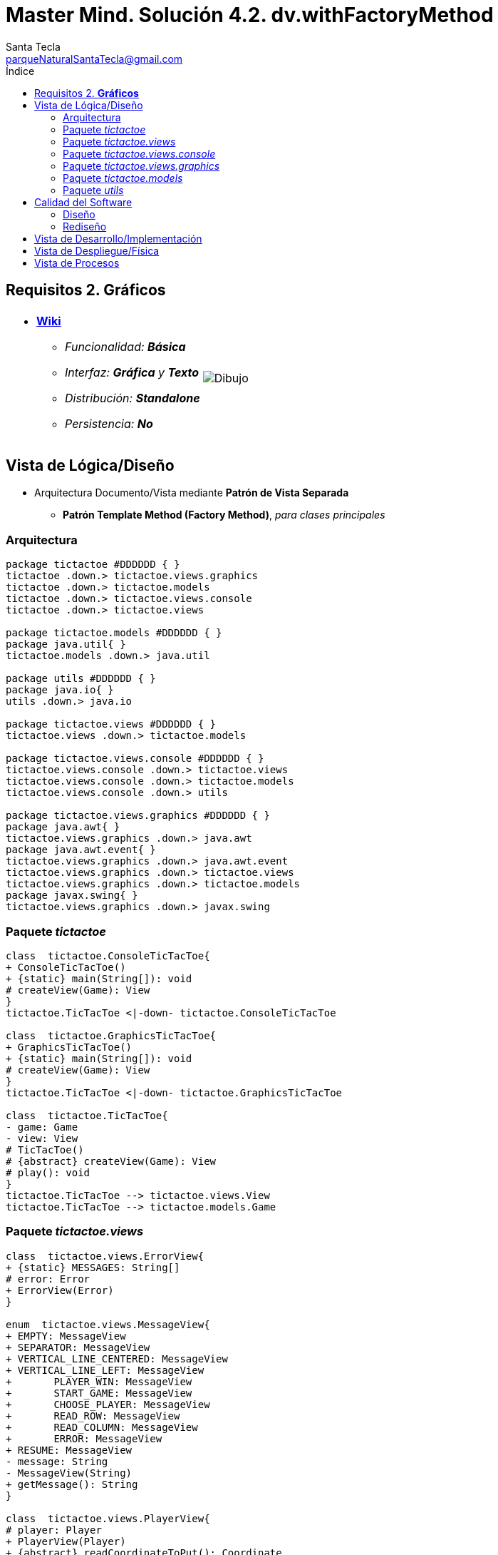 = Master Mind. Solución 4.2. *dv.withFactoryMethod*
Santa Tecla <parqueNaturalSantaTecla@gmail.com>
:toc-title: Índice
:toc: left

:idprefix:
:idseparator: -
:imagesdir: images

== Requisitos 2. *Gráficos*

[cols="50,50"]
|===

a|
- link:https://en.wikipedia.org/wiki/Tic-tac-toe[*Wiki*]
* _Funcionalidad: **Básica**_
* _Interfaz: [lime-background]*Gráfica* y **Texto**_
* _Distribución: **Standalone**_
* _Persistencia: **No**_

a|

image::Dibujo.jpg[]

|===

== Vista de Lógica/Diseño

- Arquitectura Documento/Vista mediante *Patrón de Vista Separada*
* [lime-background]*Patrón Template Method (Factory Method)*, _para clases principales_

=== Arquitectura

[plantuml,arquitecturaVersion4,svg]
....

package tictactoe #DDDDDD { } 
tictactoe .down.> tictactoe.views.graphics
tictactoe .down.> tictactoe.models
tictactoe .down.> tictactoe.views.console
tictactoe .down.> tictactoe.views

package tictactoe.models #DDDDDD { } 
package java.util{ }
tictactoe.models .down.> java.util

package utils #DDDDDD { } 
package java.io{ }
utils .down.> java.io

package tictactoe.views #DDDDDD { } 
tictactoe.views .down.> tictactoe.models

package tictactoe.views.console #DDDDDD { } 
tictactoe.views.console .down.> tictactoe.views
tictactoe.views.console .down.> tictactoe.models
tictactoe.views.console .down.> utils

package tictactoe.views.graphics #DDDDDD { } 
package java.awt{ }
tictactoe.views.graphics .down.> java.awt
package java.awt.event{ }
tictactoe.views.graphics .down.> java.awt.event
tictactoe.views.graphics .down.> tictactoe.views
tictactoe.views.graphics .down.> tictactoe.models
package javax.swing{ }
tictactoe.views.graphics .down.> javax.swing

....

=== Paquete _tictactoe_

[plantuml,tictactoeVersion4,svg]
....

class  tictactoe.ConsoleTicTacToe{
+ ConsoleTicTacToe()
+ {static} main(String[]): void
# createView(Game): View
}
tictactoe.TicTacToe <|-down- tictactoe.ConsoleTicTacToe

class  tictactoe.GraphicsTicTacToe{
+ GraphicsTicTacToe()
+ {static} main(String[]): void
# createView(Game): View
}
tictactoe.TicTacToe <|-down- tictactoe.GraphicsTicTacToe

class  tictactoe.TicTacToe{
- game: Game
- view: View
# TicTacToe()
# {abstract} createView(Game): View
# play(): void
}
tictactoe.TicTacToe --> tictactoe.views.View
tictactoe.TicTacToe --> tictactoe.models.Game

....

=== Paquete _tictactoe.views_

[plantuml,tictactoeViewsVersion4,svg]

....

class  tictactoe.views.ErrorView{
+ {static} MESSAGES: String[]
# error: Error
+ ErrorView(Error)
}

enum  tictactoe.views.MessageView{
+ EMPTY: MessageView 
+ SEPARATOR: MessageView
+ VERTICAL_LINE_CENTERED: MessageView
+ VERTICAL_LINE_LEFT: MessageView
+	PLAYER_WIN: MessageView
+	START_GAME: MessageView
+	CHOOSE_PLAYER: MessageView
+	READ_ROW: MessageView
+	READ_COLUMN: MessageView
+	ERROR: MessageView
+ RESUME: MessageView
- message: String
- MessageView(String)
+ getMessage(): String
}

class  tictactoe.views.PlayerView{
# player: Player
+ PlayerView(Player)
+ {abstract} readCoordinateToPut(): Coordinate
+ {abstract} readCoordinatesToMove(): Coordinate[]
+ getPutCoordinateError(Coordinate): Error
+ getMoveOriginCoordinateError(Coordinate): Error
+ getMoveTargetCoordinateError(Coordinate, Coordinate): Error
}

class  tictactoe.views.View{
# game: Game
+ View(Game)
+ interact(): void
# {abstract} start(): void
# {abstract} play(): boolean
# {abstract} isNewGame(): boolean
}
tictactoe.views.View *-down-> tictactoe.models.Game

....

=== Paquete _tictactoe.views.console_

[plantuml,tictactoeViewsConsoleVersion4,svg]

....

class  tictactoe.views.console.BoardView{
~ board: Board
~ BoardView(Board)
~ write(): void
- printRowBoard(int): void
- printSquareValueBoard(int, int): void
}
utils.WithConsoleView <|-down- tictactoe.views.console.BoardView

class  tictactoe.views.console.ConsoleView{
- startView: StartView
- playView: PlayView
- resumeView: ResumeView
+ ConsoleView(Game)
# start(): void
# play(): boolean
# isNewGame(): boolean
}
tictactoe.views.View <|-down- tictactoe.views.console.ConsoleView
tictactoe.views.console.ConsoleView *-down-> tictactoe.views.console.StartView
tictactoe.views.console.ConsoleView *-down-> tictactoe.views.console.PlayView
tictactoe.views.console.ConsoleView *-down-> tictactoe.views.console.ResumeView
tictactoe.views.console.ConsoleView ..> utils.YesNoDialog

class  tictactoe.views.console.CoordinateView{
~ read(String): Coordinate
}
utils.WithConsoleView <|-down- tictactoe.views.console.CoordinateView

class  tictactoe.views.console.ErrorView{
~ ErrorView(Error)
~ writeln(): void
}
tictactoe.views.ErrorView <|-down- tictactoe.views.console.ErrorView

class  tictactoe.views.console.MachinePlayerView{
~ MachinePlayerView(Player)
~ readCoordinateToPut(): Coordinate
~ readCoordinatesToMove(): Coordinate[]
}
tictactoe.views.PlayerView <|-down- tictactoe.views.console.MachinePlayerView

class  tictactoe.views.console.PlayView{
~ game: Game
~ PlayView(Game)
~ interact(): boolean
}
tictactoe.views.console.PlayView ..> tictactoe.views.console.BoardView
tictactoe.views.console.PlayView ..> tictactoe.views.PlayerView
tictactoe.views.console.PlayView ..> tictactoe.views.console.ResultView

class tictactoe.views.console.ResultView{
~ writeln(int): void
}
utils.WithConsoleView <|-down- tictactoe.views.console.ResultView

class  tictactoe.views.console.ResumeView{
~ ResumeView()
~ interact(Game): boolean
}
tictactoe.views.console.ResumeView ..> tictactoe.models.Game

class tictactoe.views.console.StartView{
~ game: Game
~ StartView(Game)
~ interact(): void
}
tictactoe.views.console.StartView ..> utils.PlayersDialog

class  tictactoe.views.console.UserPlayerView{
~ {static} ENTER_COORDINATE_TO_PUT: String
~ {static} ENTER_COORDINATE_TO_REMOVE: String
~ UserPlayerView(Player)
~ readCoordinateToPut(): Coordinate
~ readCoordinatesToMove(): Coordinate[]
}
tictactoe.views.PlayerView <|-down- tictactoe.views.console.UserPlayerView
tictactoe.views.console.UserPlayerView ..> tictactoe.views.console.ErrorView
tictactoe.views.console.UserPlayerView ..> tictactoe.views.console.CoordinateView

....

=== Paquete _tictactoe.views.graphics_

[plantuml,tictactoeViewsGraphicsVersion4,svg]

....

class  tictactoe.views.graphics.BoardView{
~ BoardView(Board)
- printRowBoard(Board, int): void
- getSquareBoardText(Board, int, int): String
}
javax.swing.JPanel <|-down- tictactoe.views.graphics.BoardView
tictactoe.views.graphics.BoardView *-down-> javax.swing.JLabel
tictactoe.views.graphics.ChoosePlayersView ..> tictactoe.views.graphics.BoardView

class  tictactoe.views.graphics.ChoosePlayersView{
- {static} ACCEPT: String
- label: JLabel
- textField: JTextField
- button: JButton
- playersNumber: String
~ ChoosePlayersView(JRootPane)
~ resetPlayersNumber(): void
~ getPlayersNumber(): String
+ actionPerformed(ActionEvent): void
}
javax.swing.JPanel <|-down- tictactoe.views.graphics.ChoosePlayersView
java.awt.event.ActionListener <|-down- tictactoe.views.graphics.ChoosePlayersView
java.awt.event.KeyListener <|-down- tictactoe.views.graphics.ChoosePlayersView
tictactoe.views.graphics.ChoosePlayersView *-down-> javax.swing.JLabel
tictactoe.views.graphics.ChoosePlayersView *-down-> javax.swing.JTextField
tictactoe.views.graphics.ChoosePlayersView *-down-> javax.swing.JButton
tictactoe.views.graphics.ChoosePlayersView ..> javax.swing.JRootPane
tictactoe.views.graphics.ChoosePlayersView ..> java.awt.event.ActionEvent
tictactoe.views.graphics.ChoosePlayersView ..> tictactoe.views.graphics.Constraints

class  tictactoe.views.graphics.Constraints{
~ Constraints(int, int, int, int)
}
java.awt.GridBagConstraints <|-down- tictactoe.views.graphics.Constraints

class  tictactoe.views.graphics.CoordinateMoveView{
- {static} ENTER_COORDINATE_TO_REMOVE: String
- labelRowToMove: JLabel
- labelColumnToMove: JLabel
- titleLabelToMove: JLabel
- textFieldRowToMove: JTextField
- textFieldColumnToMove: JTextField
- coordinates: Coordinate[]
~ CoordinateMoveView()
~ resetCoordinates(): void
~ getCoordinates(): Coordinate[]
+ actionPerformed(ActionEvent): void
}
tictactoe.views.graphics.CoordinateView <|-down- tictactoe.views.graphics.CoordinateMoveView

class  tictactoe.views.graphics.CoordinatePutView{
- coordinates: Coordinate[]
~ CoordinatePutView()
~ resetCoordinate(): void
~ getCoordinate(): Coordinate
+ actionPerformed(ActionEvent): void
}
tictactoe.views.graphics.CoordinateView <|-down- tictactoe.views.graphics.CoordinatePutView

class  tictactoe.views.graphics.CoordinateView{
# {static} ENTER_COORDINATE_TO_PUT: String
# {static} ACCEPT: String
# labelRow: JLabel
# labelColumn: JLabel
# titleLabel: JLabel
# textFieldRow: JTextField
# textFieldColumn: JTextField
# button: JButton
~ CoordinateView()
}
javax.swing.JPanel <|-down- tictactoe.views.graphics.CoordinateView
java.awt.event.ActionListener <|-down- tictactoe.views.graphics.CoordinateView
java.awt.event.KeyListener <|-down- tictactoe.views.graphics.CoordinateView
tictactoe.views.graphics.CoordinateView *-down-> javax.swing.JLabel
tictactoe.views.graphics.CoordinateView *-down-> javax.swing.JTextField
tictactoe.views.graphics.CoordinateView *-down-> javax.swing.JButton
tictactoe.views.graphics.CoordinateView ..> tictactoe.views.graphics.Constraints
tictactoe.views.graphics.CoordinateView ..> java.awt.event.ActionEvent

class  tictactoe.views.graphics.GameView{
- {static} GAME_OVER: String
- game: Game
- choosePlayersView: ChoosePlayersView
~ GameView(Game)
~ start(): void
~ play(): boolean
- result(): void
}
javax.swing.JFrame <|-down- tictactoe.views.graphics.GameView
tictactoe.views.graphics.GameView ..> tictactoe.views.graphics.ChoosePlayersView
tictactoe.views.graphics.GameView ..> tictactoe.views.PlayerView
tictactoe.views.graphics.GameView ..> tictactoe.views.graphics.BoardView
tictactoe.views.graphics.GameView ..> tictactoe.views.graphics.Constraints

class  tictactoe.views.graphics.GraphicsView{
- gameView: GameView
+ GraphicsView(Game)
# start(): void
# play(): boolean
# isNewGame(): boolean
}
tictactoe.views.View <|-down- tictactoe.views.graphics.GraphicsView
tictactoe.views.graphics.GraphicsView *-down-> tictactoe.views.graphics.GameView
tictactoe.views.graphics.GraphicsView ..> tictactoe.views.graphics.ResumeDialog

class  tictactoe.views.graphics.MachinePlayerView{
~ MachinePlayerView(Player)
+ readCoordinateToPut(): Coordinate
+ readCoordinatesToMove(): Coordinate[]
}
tictactoe.views.PlayerView <|-down- tictactoe.views.graphics.MachinePlayerView

class  mastermind.views.graphics.ResumeDialog{
- resume: boolean
~ ResumeDialog()
~ isResumed(): boolean
}

class  tictactoe.views.graphics.UserPlayerView{
~ {static} ENTER_COORDINATE_TO_PUT: String
~ {static} ENTER_COORDINATE_TO_REMOVE: String
~ coordinatePutView: CoordinatePutView
~ coordinateMoveView: CoordinateMoveView
~ UserPlayerView(Player)
+ readCoordinateToPut(): Coordinate
+ readCoordinatesToMove(): Coordinate[]
}
tictactoe.views.PlayerView <|-down- tictactoe.views.graphics.UserPlayerView
tictactoe.views.graphics.UserPlayerView *-down-> tictactoe.views.graphics.CoordinatePutView
tictactoe.views.graphics.UserPlayerView *-down-> tictactoe.views.graphics.CoordinateMoveView
tictactoe.views.graphics.UserPlayerView ..> tictactoe.views.graphics.Constraints

....

=== Paquete _tictactoe.models_

[plantuml,tictactoeModelsVersion4,svg]

....

class  tictactoe.models.Board{
+ {static} EMPTY: char
- coordinates: Coordinate[][]
+ Board()
+ getToken(Coordinate): Token
~ move(Coordinate, Coordinate): void
~ put(Coordinate, Token): void
- remove(Coordinate): void
~ isTicTacToe(Token): boolean
- numberOfCoordinates(Coordinate[]): int
~ isCompleted(): boolean
+ isEmpty(Coordinate): boolean
~ isOccupied(Coordinate, Token): boolean
- checkNumberOfCoordinates(Coordinate[]): boolean
- checkDirectionOfFirstCoordinates(Coordinate[]): boolean
- checkDirectionOfAllCoordinates(Coordinate[]): boolean
}
tictactoe.models.Board *-down-> tictactoe.models.Coordinate
tictactoe.models.Board ..> tictactoe.models.Token
tictactoe.models.Board ..> tictactoe.models.Turn
tictactoe.models.Board ..> utils.Direction

class  tictactoe.models.Coordinate{
+ {static} DIMENSION: char
+ Coordinate()
+ Coordinate(int, int)
~ inDirection(Coordinate): boolean
~ getDirection(Coordinate): Direction
- inInverseDiagonal(): boolean
+ isValid(): boolean
+ random(): void
}
utils.Coordinate <|-down- tictactoe.models.Coordinate
tictactoe.models.Coordinate ..> utils.Direction
tictactoe.models.Coordinate ..> java.util.Random

enum  tictactoe.models.Error{
NOT_EMPTY
NOT_OWNER
SAME_COORDINATES
WRONG_COORDINATES
}

class  tictactoe.models.Game{
- board: Board
- players: Player[][]
- turn: Turn
+ Game()
+ createPlayers(int): void
+ getBoard(): Board
+ isBoardComplete(): boolean
+ putTokenPlayerFromTurn(Coordinate): void
+ moveTokenPlayerFromTurn(Coordinate[]): void
+ getTokenPlayerFromTurn(int): Player
+ changeTurn(): void
+ isTicTacToe(): boolean
+ getValueFromTurn(): int
+ newGame(): void
}
tictactoe.models.Game *-down-> tictactoe.models.Board
tictactoe.models.Game *-down-> tictactoe.models.Player
tictactoe.models.Game *-down-> tictactoe.models.Turn
tictactoe.models.Game ..> tictactoe.models.Token
tictactoe.models.Game ..> tictactoe.models.PlayerType

class  tictactoe.models.Player{
- token: Token
- board: Board
- type: PlayerType
+ Player(Token, Board, PlayerType)
+ getType(): PlayerType
~ getToken(): Token
~ put(Coordinate): void
~ move(Coordinate[]): void
+ getPutCoordinateError(Coordinate): Error
+ getMoveOriginCoordinateError(Coordinate): Error
+ getMoveTargetCoordinateError(Coordinate, Coordinate): Error
}
tictactoe.models.Player *-down-> tictactoe.models.Token
tictactoe.models.Player *-down-> tictactoe.models.Board
tictactoe.models.Player *-down-> tictactoe.models.PlayerType 
tictactoe.models.Player ..> tictactoe.models.Coordinate
tictactoe.models.Player ..> tictactoe.models.Error

enum  tictactoe.models.PlayerType{
USER_PLAYER
MACHINE_PLAYER
}

enum  tictactoe.models.Token{
TOKEN_X
TOKEN_O
- character: char
~ Token(char)
+ getChar(): char
}

class  tictactoe.models.Turn{
+ {static} NUM_PLAYERS: int
- value: int
- players: Player[]
+ Turn(Player[])
~ change(): void
~ getPlayer(): Player
+ getValue(): int
- getOtherValue(): int
~ getOtherPlayer(): Player
}
tictactoe.models.Turn *-down-> tictactoe.models.Player

....

=== Paquete _utils_

[plantuml,utilsVersion4,svg]

....

class  utils.Console{
- bufferedReader: BufferedReader
+ Console()
+ write(char): void
+ write(String): void
+ readInt(String): int
+ readChar(String): char
+ readString(String): String
+ writeln(int): void
+ writeln(String): void
+ writeln(): void
+ writeError(String): void
}
utils.Console *-down-> java.io.BufferedReader

class  utils.Coordinate{
# row: int
# column: int
# Coordinate()
# Coordinate(int, int)
# getMainDirection(Coordinate): Direction
- inMainDiagonal(): boolean
- inVertical(Coordinate): boolean
- inHorizontal(Coordinate): boolean
+ getRow(): int
+ getColumn(): int
+ hashCode(): int
+ equals(Object): boolean
}
utils.Coordinate ..> utils.Direction

enum  utils.Direction{
  VERTICAL
  HORIZONTAL
  MAIN_DIAGONAL
  INVERSE_DIAGONAL
}

class  utils.PlayersDialog{
- {static} USERS_ERROR: String
+ read(int): int
}
utils.WithConsoleView <|-down- utils.PlayersDialog

class  utils.WithConsoleView{
# console: Console
# WithConsoleView()
}
utils.WithConsoleView *-down-> utils.Console

class  mastermind.utils.YesNoDialog{
- {static} AFIRMATIVE: char
- {static} NEGATIVE: char
- {static} QUESTION: String
- {static} MESSAGE: String
+ YesNoDialog()
+ read(String): boolean
- {static} isNegative(char): boolean
- {static} isAfirmative(char): boolean
}
mastermind.utils.WithConsoleView <|-down- mastermind.utils.YesNoDialog

....

== Calidad del Software

=== Diseño

- [red]#_**DRY**: clases principales_#

=== Rediseño

- _Nuevas funcionalidades: undo/redo, demo, estadísiticas,..._
* [red]#_**Clases Grandes**: los Modelos asumen la responsabilidad y crecen en líneas, métodos, atributos, ... con las nuevas funcionalidades_#
* [red]#_**Open/Close**: hay que modificar los modelos que estaban funcionando previamente para incorporar nuevas funcionalidades_#

== Vista de Desarrollo/Implementación

[plantuml,diagramaImplementacion,svg]
....

package "  "  as tictactoe {
}
package "  "  as tictactoe.models {
}
package "  "  as tictactoe.views {
}
package "  "  as tictactoe.views.console {
}
package "  "  as tictactoe.views.graphics {
}
package "  "  as utils {
}
package "  "  as java.io {
}
package "  "  as java.util {
}
package "  "  as java.awt {
}
package "  "  as java.awt.event {
}
package "  "  as javax.swing {
}

[tictactoe.jar] as jar

jar *--> tictactoe
jar *--> tictactoe.models
jar *--> tictactoe.views
jar *--> tictactoe.views.console
jar *--> tictactoe.views.graphics
jar *--> utils
jar *--> java.io
jar *--> java.util
jar *--> java.awt
jar *--> java.awt.event
jar *--> javax.swing
....


== Vista de Despliegue/Física

[plantuml,diagramaDespliegue,svg]
....

node node #DDDDDD [
<b>Personal Computer</b>
----
memory : xxx Mb
cpu : xxx GHz
]

[ tictactoe.jar ] as component

node *--> component
....

== Vista de Procesos

- No hay concurrencia











